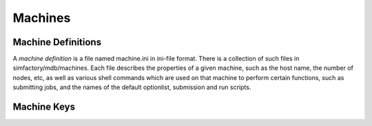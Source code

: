 
Machines
========

Machine Definitions
-------------------

A *machine definition* is a file named machine.ini in ini-file format.
There is a collection of such files in simfactory/mdb/machines.  Each
file describes the properties of a given machine, such as the host
name, the number of nodes, etc, as well as various shell commands
which are used on that machine to perform certain functions, such as
submitting jobs, and the names of the default optionlist, submission
and run scripts.

.. todo:: Include a link to the ini-file format definition - wikipedia?

Machine Keys
------------

.. todo:: Automatically generate the list of valid keys and their documentation from the code
